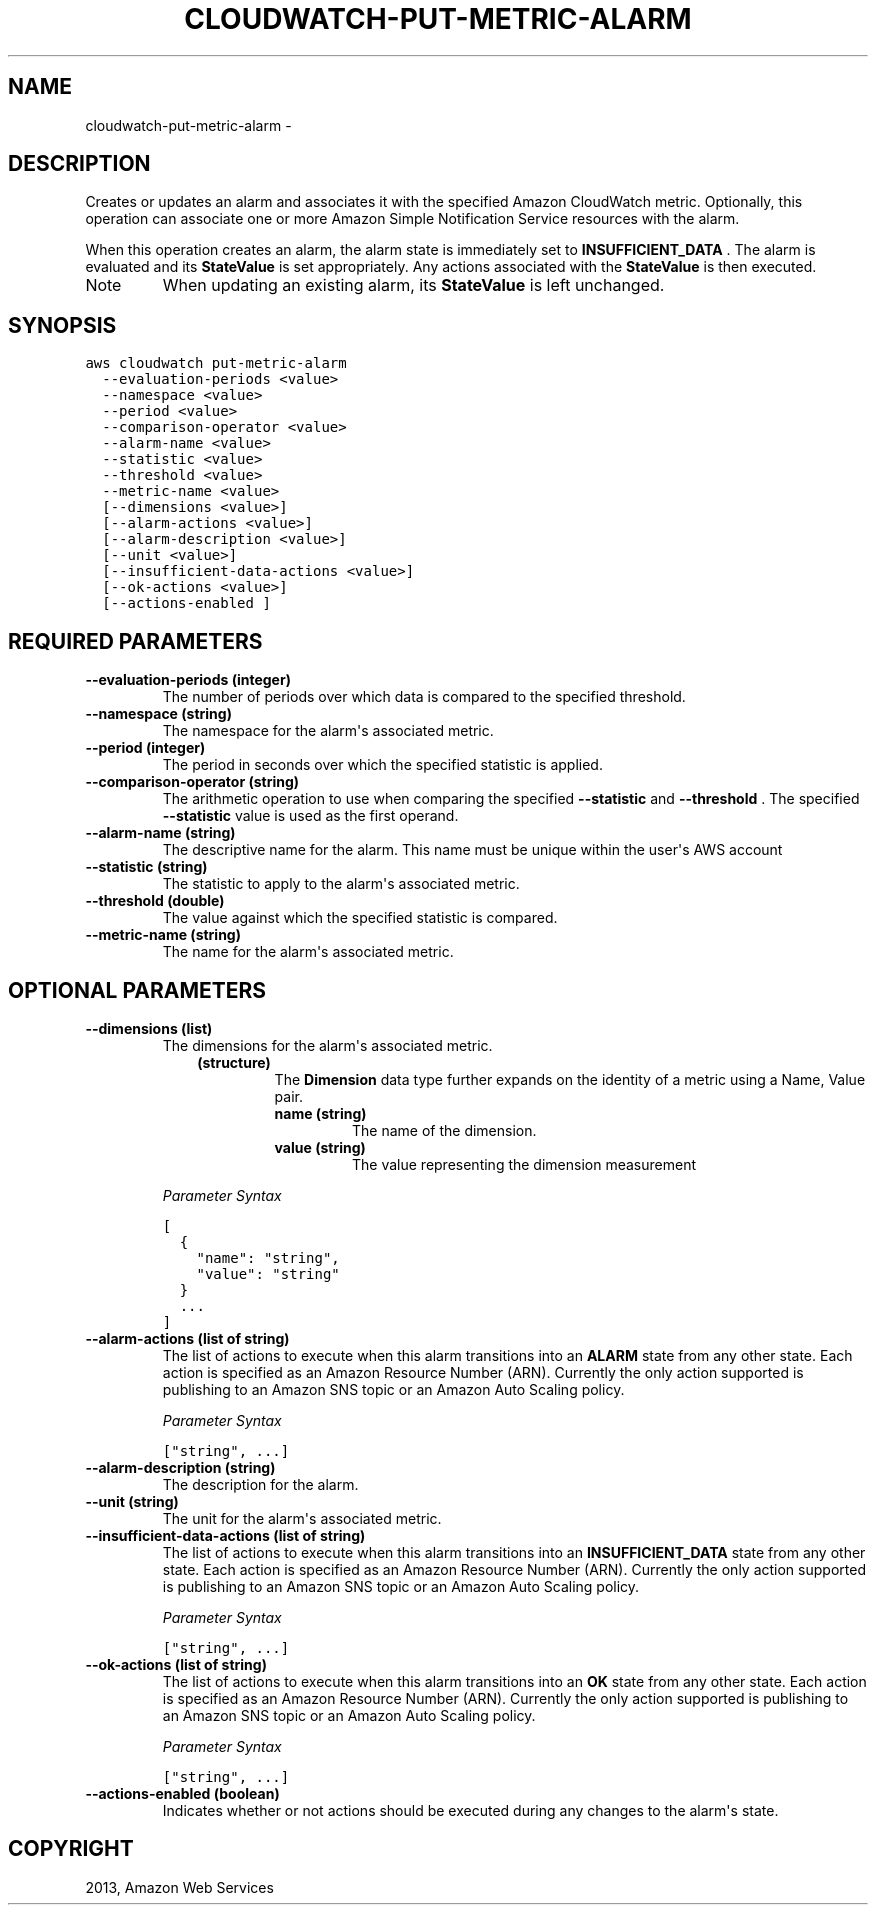 .TH "CLOUDWATCH-PUT-METRIC-ALARM" "1" "March 11, 2013" "0.8" "aws-cli"
.SH NAME
cloudwatch-put-metric-alarm \- 
.
.nr rst2man-indent-level 0
.
.de1 rstReportMargin
\\$1 \\n[an-margin]
level \\n[rst2man-indent-level]
level margin: \\n[rst2man-indent\\n[rst2man-indent-level]]
-
\\n[rst2man-indent0]
\\n[rst2man-indent1]
\\n[rst2man-indent2]
..
.de1 INDENT
.\" .rstReportMargin pre:
. RS \\$1
. nr rst2man-indent\\n[rst2man-indent-level] \\n[an-margin]
. nr rst2man-indent-level +1
.\" .rstReportMargin post:
..
.de UNINDENT
. RE
.\" indent \\n[an-margin]
.\" old: \\n[rst2man-indent\\n[rst2man-indent-level]]
.nr rst2man-indent-level -1
.\" new: \\n[rst2man-indent\\n[rst2man-indent-level]]
.in \\n[rst2man-indent\\n[rst2man-indent-level]]u
..
.\" Man page generated from reStructuredText.
.
.SH DESCRIPTION
.sp
Creates or updates an alarm and associates it with the specified Amazon
CloudWatch metric. Optionally, this operation can associate one or more Amazon
Simple Notification Service resources with the alarm.
.sp
When this operation creates an alarm, the alarm state is immediately set to
\fBINSUFFICIENT_DATA\fP . The alarm is evaluated and its \fBStateValue\fP is set
appropriately. Any actions associated with the \fBStateValue\fP is then executed.
.IP Note
When updating an existing alarm, its \fBStateValue\fP is left unchanged.
.RE
.SH SYNOPSIS
.sp
.nf
.ft C
aws cloudwatch put\-metric\-alarm
  \-\-evaluation\-periods <value>
  \-\-namespace <value>
  \-\-period <value>
  \-\-comparison\-operator <value>
  \-\-alarm\-name <value>
  \-\-statistic <value>
  \-\-threshold <value>
  \-\-metric\-name <value>
  [\-\-dimensions <value>]
  [\-\-alarm\-actions <value>]
  [\-\-alarm\-description <value>]
  [\-\-unit <value>]
  [\-\-insufficient\-data\-actions <value>]
  [\-\-ok\-actions <value>]
  [\-\-actions\-enabled ]
.ft P
.fi
.SH REQUIRED PARAMETERS
.INDENT 0.0
.TP
.B \fB\-\-evaluation\-periods\fP  (integer)
The number of periods over which data is compared to the specified threshold.
.TP
.B \fB\-\-namespace\fP  (string)
The namespace for the alarm\(aqs associated metric.
.TP
.B \fB\-\-period\fP  (integer)
The period in seconds over which the specified statistic is applied.
.TP
.B \fB\-\-comparison\-operator\fP  (string)
The arithmetic operation to use when comparing the specified \fB\-\-statistic\fP
and \fB\-\-threshold\fP . The specified \fB\-\-statistic\fP value is used as the first
operand.
.TP
.B \fB\-\-alarm\-name\fP  (string)
The descriptive name for the alarm. This name must be unique within the user\(aqs
AWS account
.TP
.B \fB\-\-statistic\fP  (string)
The statistic to apply to the alarm\(aqs associated metric.
.TP
.B \fB\-\-threshold\fP  (double)
The value against which the specified statistic is compared.
.TP
.B \fB\-\-metric\-name\fP  (string)
The name for the alarm\(aqs associated metric.
.UNINDENT
.SH OPTIONAL PARAMETERS
.INDENT 0.0
.TP
.B \fB\-\-dimensions\fP  (list)
The dimensions for the alarm\(aqs associated metric.
.INDENT 7.0
.INDENT 3.5
.INDENT 0.0
.TP
.B (structure)
The \fBDimension\fP data type further expands on the identity of a metric
using a Name, Value pair.
.INDENT 7.0
.TP
.B \fBname\fP  (string)
The name of the dimension.
.TP
.B \fBvalue\fP  (string)
The value representing the dimension measurement
.UNINDENT
.UNINDENT
.UNINDENT
.UNINDENT
.sp
\fIParameter Syntax\fP
.sp
.nf
.ft C
[
  {
    "name": "string",
    "value": "string"
  }
  ...
]
.ft P
.fi
.TP
.B \fB\-\-alarm\-actions\fP  (list of string)
The list of actions to execute when this alarm transitions into an \fBALARM\fP
state from any other state. Each action is specified as an Amazon Resource
Number (ARN). Currently the only action supported is publishing to an Amazon
SNS topic or an Amazon Auto Scaling policy.
.sp
\fIParameter Syntax\fP
.sp
.nf
.ft C
["string", ...]
.ft P
.fi
.TP
.B \fB\-\-alarm\-description\fP  (string)
The description for the alarm.
.TP
.B \fB\-\-unit\fP  (string)
The unit for the alarm\(aqs associated metric.
.TP
.B \fB\-\-insufficient\-data\-actions\fP  (list of string)
The list of actions to execute when this alarm transitions into an
\fBINSUFFICIENT_DATA\fP state from any other state. Each action is specified as
an Amazon Resource Number (ARN). Currently the only action supported is
publishing to an Amazon SNS topic or an Amazon Auto Scaling policy.
.sp
\fIParameter Syntax\fP
.sp
.nf
.ft C
["string", ...]
.ft P
.fi
.TP
.B \fB\-\-ok\-actions\fP  (list of string)
The list of actions to execute when this alarm transitions into an \fBOK\fP
state from any other state. Each action is specified as an Amazon Resource
Number (ARN). Currently the only action supported is publishing to an Amazon
SNS topic or an Amazon Auto Scaling policy.
.sp
\fIParameter Syntax\fP
.sp
.nf
.ft C
["string", ...]
.ft P
.fi
.TP
.B \fB\-\-actions\-enabled\fP  (boolean)
Indicates whether or not actions should be executed during any changes to the
alarm\(aqs state.
.UNINDENT
.SH COPYRIGHT
2013, Amazon Web Services
.\" Generated by docutils manpage writer.
.
